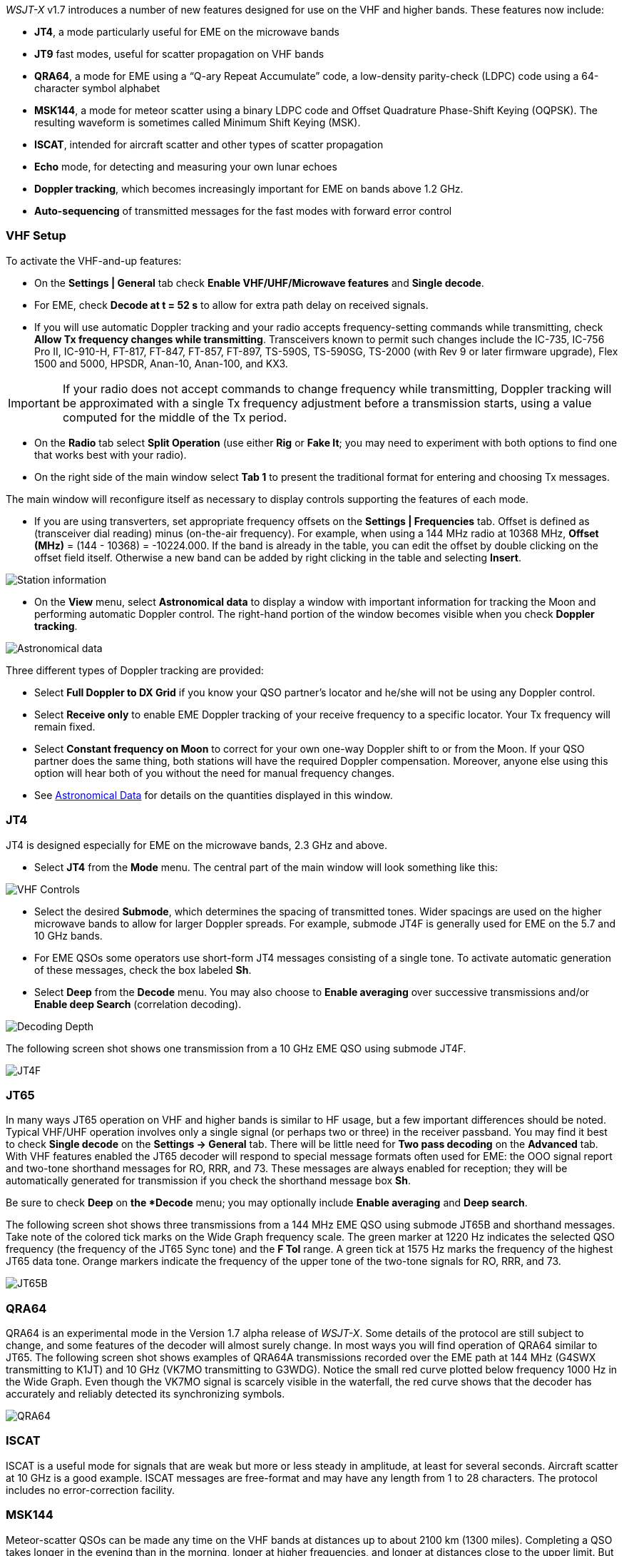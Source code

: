 _WSJT-X_ v1.7 introduces a number of new features designed for use
on the VHF and higher bands.  These features now include:

- *JT4*, a mode particularly useful for EME on the microwave bands

- *JT9* fast modes, useful for scatter propagation on VHF bands

- *QRA64*, a mode for EME using a "`Q-ary Repeat Accumulate`" code,
a low-density parity-check (LDPC) code using a 64-character symbol
alphabet

- *MSK144*, a mode for meteor scatter using a binary LDPC code and
Offset Quadrature Phase-Shift Keying (OQPSK).  The resulting waveform
is sometimes called Minimum Shift Keying (MSK).

- *ISCAT*, intended for aircraft scatter and other types of scatter
propagation

- *Echo* mode, for detecting and measuring your own lunar echoes

- *Doppler tracking*, which becomes increasingly important for EME
on bands above 1.2 GHz.

- *Auto-sequencing* of transmitted messages for the fast modes with
forward error control

[[VHF_SETUP]]
=== VHF Setup

To activate the VHF-and-up features:

- On the *Settings | General* tab check *Enable VHF/UHF/Microwave
features* and *Single decode*.

- For EME, check *Decode at t = 52 s* to allow for extra path delay on
received signals.

- If you will use automatic Doppler tracking and your radio accepts
frequency-setting commands while transmitting, check *Allow Tx
frequency changes while transmitting*.  Transceivers known to permit
such changes include the IC-735, IC-756 Pro II, IC-910-H, FT-817,
FT-847, FT-857, FT-897, TS-590S, TS-590SG, TS-2000 (with Rev 9 or
later firmware upgrade), Flex 1500 and 5000, HPSDR, Anan-10, Anan-100,
and KX3.

IMPORTANT: If your radio does not accept commands to change frequency
while transmitting, Doppler tracking will be approximated with a
single Tx frequency adjustment before a transmission starts, using a
value computed for the middle of the Tx period.

- On the *Radio* tab select *Split Operation* (use either *Rig* or
*Fake It*; you may need to experiment with both options to find one
that works best with your radio).

- On the right side of the main window select *Tab 1* to present the
traditional format for entering and choosing Tx messages.

The main window will reconfigure itself as necessary to display
controls supporting the features of each mode.

- If you are using transverters, set appropriate frequency offsets on
the *Settings | Frequencies* tab.  Offset is defined as (transceiver
dial reading) minus (on-the-air frequency).  For example, when using a
144 MHz radio at 10368 MHz, *Offset (MHz)* = (144 - 10368) =
-10224.000.  If the band is already in the table, you can edit the
offset by double clicking on the offset field itself.  Otherwise a new
band can be added by right clicking in the table and selecting
*Insert*.

image::Add_station_info.png[align="center",alt="Station information"]

- On the *View* menu, select *Astronomical data* to display a window
with important information for tracking the Moon and performing
automatic Doppler control.  The right-hand portion of the window
becomes visible when you check *Doppler tracking*.

image::Astronomical_data.png[align="center",alt="Astronomical data"]

Three different types of Doppler tracking are provided:

- Select *Full Doppler to DX Grid* if you know your QSO partner's locator
and he/she will not be using any Doppler control.

- Select *Receive only* to enable EME Doppler tracking of your receive
frequency to a specific locator. Your Tx frequency will remain fixed.

- Select *Constant frequency on Moon* to correct for your own one-way
Doppler shift to or from the Moon.  If your QSO partner does the same
thing, both stations will have the required Doppler compensation.
Moreover, anyone else using this option will hear both of you
without the need for manual frequency changes.

- See <<ASTRODATA,Astronomical Data>> for details on the quantities
displayed in this window.

=== JT4

JT4 is designed especially for EME on the microwave bands, 2.3 GHz and
above.

- Select *JT4* from the *Mode* menu.  The central part of the main
window will look something like this:

image::VHF_controls.png[align="center",alt="VHF Controls"]

- Select the desired *Submode*, which determines the spacing of
transmitted tones. Wider spacings are used on the higher microwave
bands to allow for larger Doppler spreads. For example, submode JT4F
is generally used for EME on the 5.7 and 10 GHz bands.

- For EME QSOs some operators use short-form JT4 messages consisting
of a single tone.  To activate automatic generation of these messages,
check the box labeled *Sh*.

- Select *Deep* from the *Decode* menu.  You may also choose to
*Enable averaging* over successive transmissions and/or *Enable deep
Search* (correlation decoding).

image::decoding_depth.png[align="center",alt="Decoding Depth"]

The following screen shot shows one transmission from a 10 GHz EME
QSO using submode JT4F.

image::JT4F.png[align="center",alt="JT4F"]

=== JT65

In many ways JT65 operation on VHF and higher bands is similar to HF
usage, but a few important differences should be noted.  Typical
VHF/UHF operation involves only a single signal (or perhaps two or
three) in the receiver passband.  You may find it best to check
*Single decode* on the *Settings -> General* tab.  There will be
little need for *Two pass decoding* on the *Advanced* tab.  With VHF
features enabled the JT65 decoder will respond to special message
formats often used for EME: the OOO signal report and two-tone
shorthand messages for RO, RRR, and 73.  These messages are always
enabled for reception; they will be automatically generated for
transmission if you check the shorthand message box *Sh*.

Be sure to check *Deep* on *the *Decode* menu; you may optionally
include *Enable averaging* and *Deep search*.

The following screen shot shows three transmissions from a 144 MHz EME
QSO using submode JT65B and shorthand messages.  Take note of the
colored tick marks on the Wide Graph frequency scale.  The green
marker at 1220 Hz indicates the selected QSO frequency (the frequency
of the JT65 Sync tone) and the *F Tol* range.  A green tick at 1575 Hz
marks the frequency of the highest JT65 data tone.  Orange markers
indicate the frequency of the upper tone of the two-tone signals for
RO, RRR, and 73.

image::JT65B.png[align="center",alt="JT65B"]

=== QRA64

QRA64 is an experimental mode in the Version 1.7 alpha release of
_WSJT-X_.  Some details of the protocol are still subject to change,
and some features of the decoder will almost surely change.  In most
ways you will find operation of QRA64 similar to JT65.  The following
screen shot shows examples of QRA64A transmissions recorded over the
EME path at 144 MHz (G4SWX transmitting to K1JT) and 10 GHz (VK7MO
transmitting to G3WDG).  Notice the small red curve plotted below
frequency 1000 Hz in the Wide Graph.  Even though the VK7MO signal is
scarcely visible in the waterfall, the red curve shows that the
decoder has accurately and reliably detected its synchronizing
symbols.

image::QRA64.png[align="center",alt="QRA64"]

=== ISCAT

ISCAT is a useful mode for signals that are weak but more or less
steady in amplitude, at least for several seconds.  Aircraft scatter
at 10 GHz is a good example.  ISCAT messages are free-format and may
have any length from 1 to 28 characters.  The protocol includes no
error-correction facility.

=== MSK144

Meteor-scatter QSOs can be made any time on the VHF bands at distances
up to about 2100 km (1300 miles).  Completing a QSO takes longer in
the evening than in the morning, longer at higher frequencies, and
longer at distances close to the upper limit.  But with patience, 
100 Watts or more, and a single yagi it can usually be done.

Unlike other _WSJT-X modes, MSK144 decodes received signals in real
time.  Decoded messages will appear on your screen almost as soon as
you hear them.

- Select *MSK144* from the *Mode* menu.

- Select *Fast* from the *Decode* menu.

- Set the audio receiving frequency to *Rx 1500 Hz*.

- Set frequency tolerance to *F Tol 100*.

- Set the *T/R* sequence duration to 15 s.

- To match decoding depth to your computer's capability, click
*Monitor* (if it's not already green) to start a receiving sequence
and observe the percentage of CPU usage displayed on the _Receiving_
label in the Status Bar:

image::Rx_pct_MSK144.png[align="center",alt="MSK144 Percent CPU"]

- The displayed number (here 17%) indicates the fraction of CPU
capability used being used by the MSK144 real-time decoder.  If it is
well below 100% you may increase the decoding depth from *Fast*
to *Normal* or *Deep*, and increase *F Tol* from 100 to 200 Hz.

IMPORTANT: Most modern multi-core computers can easily handle the
optimum parameters *Deep* and *F Tol 200*.  Slower machines may not be
able to keep up at these settings; in that case there will be a modest
loss in decoding capability for the weakest pings.

- T/R sequences of 15 seconds or less requires choosing your
transmitted messages very quickly.  Check *Auto Seq* to have the
computer make the necessary decisions automatically, based on received
messages.

For operation at 144 MHz or above you may find it helpful to use
short-format messages for Tx3, Tx4, and Tx5.  These messages are 20 ms
long, compared with 72 ms for full-length MSK144 messages.  Their
information content is a 12-bit hash of the two callsigns, rather than
the callsigns themselves, plus a 4-bit report, acknowledgment, or
sign-off.  Only the intended recipient can decode short-messages.

- Check *Sh* to enable short messages.

IMPORTANT: There is little or no advantage to using MSK144 *Sh*
messages at 50 or 70 MHz.  At these frequencies most pings are long
enough to support standard messages.

=== Echo Mode

*Echo* mode allows you to make sensitive measurements of your own
lunar echoes even when they are too weak to be heard. Select *Echo*
from the *Mode* menu, aim your antenna at the moon, pick a clear
frequency, and toggle click *Tx Enable*. _WSJT-X_ will then cycle
through the following loop every 6 seconds:

1. Transmit a 1500 Hz fixed tone for 2.3 s
2. Wait about 0.2 s for start of the return echo
3. Record the received signal for 2.3 s
4. Analyze, average, and display the results
5. Repeat from step 1

To make a sequence of echo tests:

- Select *Echo* from the *Mode* menu.

- Check *Doppler tracking* and *Constant frequency on the Moon* on the
Astronomical Data window.

- Be sure that your rig control has been set up for _Split Operation_,
using either *Rig* or *Fake It* on the *Settings | Radio* tab.

- Click *Enable Tx* on the main window to start a sequence of 6-second
cycles.

- _WSJT-X_ calculates and compensates for Doppler shift automatically.
Your return echo should always appear at the center of the plot area
on the Echo Graph window, as in the screen shot below.

image::echo_144.png[align="center",alt="Echo 144 MHz"]
